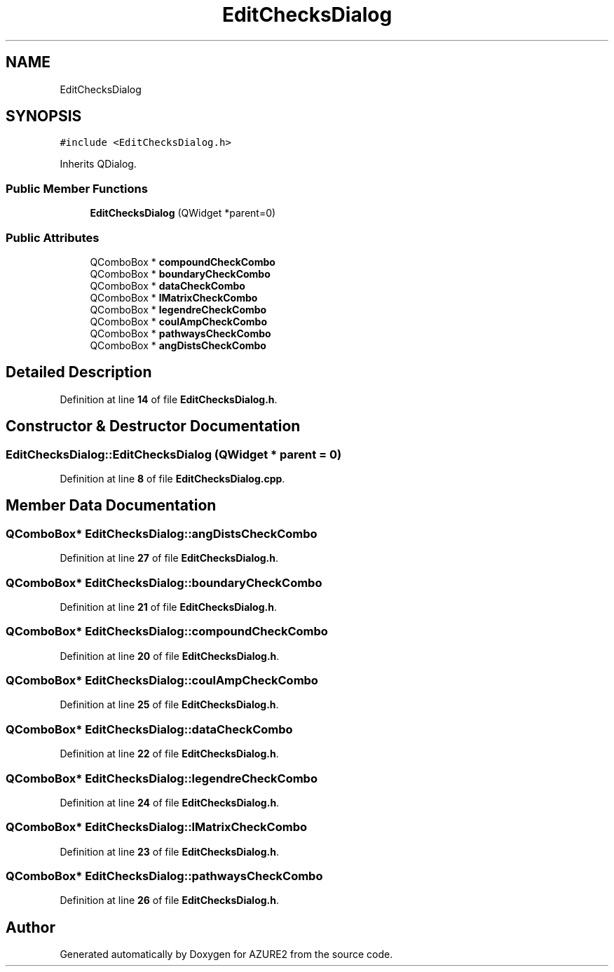 .TH "EditChecksDialog" 3AZURE2" \" -*- nroff -*-
.ad l
.nh
.SH NAME
EditChecksDialog
.SH SYNOPSIS
.br
.PP
.PP
\fC#include <EditChecksDialog\&.h>\fP
.PP
Inherits QDialog\&.
.SS "Public Member Functions"

.in +1c
.ti -1c
.RI "\fBEditChecksDialog\fP (QWidget *parent=0)"
.br
.in -1c
.SS "Public Attributes"

.in +1c
.ti -1c
.RI "QComboBox * \fBcompoundCheckCombo\fP"
.br
.ti -1c
.RI "QComboBox * \fBboundaryCheckCombo\fP"
.br
.ti -1c
.RI "QComboBox * \fBdataCheckCombo\fP"
.br
.ti -1c
.RI "QComboBox * \fBlMatrixCheckCombo\fP"
.br
.ti -1c
.RI "QComboBox * \fBlegendreCheckCombo\fP"
.br
.ti -1c
.RI "QComboBox * \fBcoulAmpCheckCombo\fP"
.br
.ti -1c
.RI "QComboBox * \fBpathwaysCheckCombo\fP"
.br
.ti -1c
.RI "QComboBox * \fBangDistsCheckCombo\fP"
.br
.in -1c
.SH "Detailed Description"
.PP 
Definition at line \fB14\fP of file \fBEditChecksDialog\&.h\fP\&.
.SH "Constructor & Destructor Documentation"
.PP 
.SS "EditChecksDialog::EditChecksDialog (QWidget * parent = \fC0\fP)"

.PP
Definition at line \fB8\fP of file \fBEditChecksDialog\&.cpp\fP\&.
.SH "Member Data Documentation"
.PP 
.SS "QComboBox* EditChecksDialog::angDistsCheckCombo"

.PP
Definition at line \fB27\fP of file \fBEditChecksDialog\&.h\fP\&.
.SS "QComboBox* EditChecksDialog::boundaryCheckCombo"

.PP
Definition at line \fB21\fP of file \fBEditChecksDialog\&.h\fP\&.
.SS "QComboBox* EditChecksDialog::compoundCheckCombo"

.PP
Definition at line \fB20\fP of file \fBEditChecksDialog\&.h\fP\&.
.SS "QComboBox* EditChecksDialog::coulAmpCheckCombo"

.PP
Definition at line \fB25\fP of file \fBEditChecksDialog\&.h\fP\&.
.SS "QComboBox* EditChecksDialog::dataCheckCombo"

.PP
Definition at line \fB22\fP of file \fBEditChecksDialog\&.h\fP\&.
.SS "QComboBox* EditChecksDialog::legendreCheckCombo"

.PP
Definition at line \fB24\fP of file \fBEditChecksDialog\&.h\fP\&.
.SS "QComboBox* EditChecksDialog::lMatrixCheckCombo"

.PP
Definition at line \fB23\fP of file \fBEditChecksDialog\&.h\fP\&.
.SS "QComboBox* EditChecksDialog::pathwaysCheckCombo"

.PP
Definition at line \fB26\fP of file \fBEditChecksDialog\&.h\fP\&.

.SH "Author"
.PP 
Generated automatically by Doxygen for AZURE2 from the source code\&.
